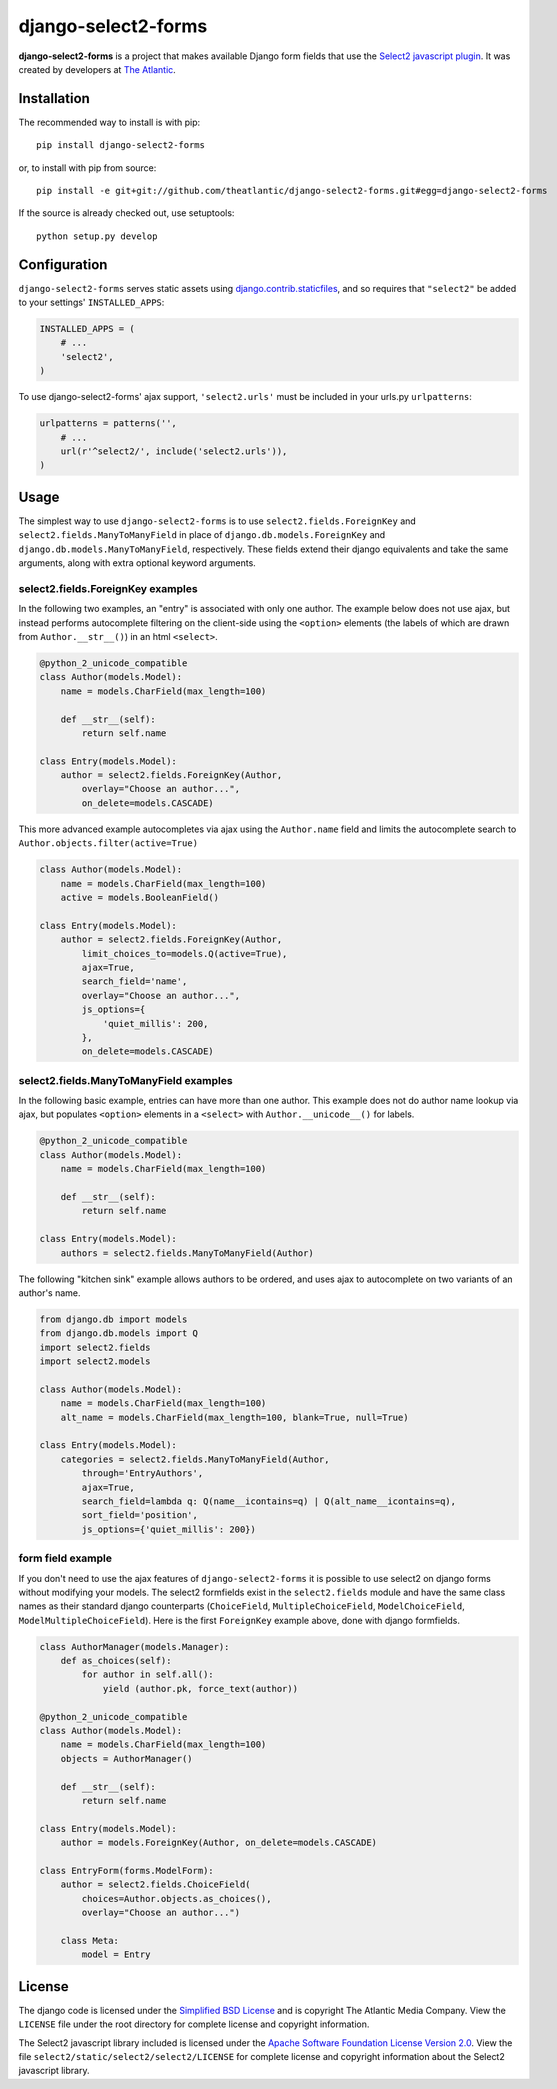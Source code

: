 django-select2-forms
####################

**django-select2-forms** is a project that makes available Django form
fields that use the `Select2 javascript
plugin <http://ivaynberg.github.com/select2/>`_. It was created by
developers at `The Atlantic <http://www.theatlantic.com/>`_.

Installation
============

The recommended way to install is with pip::

    pip install django-select2-forms

or, to install with pip from source::

        pip install -e git+git://github.com/theatlantic/django-select2-forms.git#egg=django-select2-forms

If the source is already checked out, use setuptools::

        python setup.py develop

Configuration
=============

``django-select2-forms`` serves static assets using
`django.contrib.staticfiles <https://docs.djangoproject.com/en/1.8/howto/static-files/>`_,
and so requires that ``"select2"`` be added to your settings'
``INSTALLED_APPS``:

.. code-block:: python

    INSTALLED_APPS = (
        # ...
        'select2',
    )

To use django-select2-forms' ajax support, ``'select2.urls'`` must be
included in your urls.py ``urlpatterns``:

.. code-block:: python

    urlpatterns = patterns('',
        # ...
        url(r'^select2/', include('select2.urls')),
    )

Usage
=====

The simplest way to use ``django-select2-forms`` is to use
``select2.fields.ForeignKey`` and ``select2.fields.ManyToManyField`` in
place of ``django.db.models.ForeignKey`` and
``django.db.models.ManyToManyField``, respectively. These fields extend
their django equivalents and take the same arguments, along with extra
optional keyword arguments.

select2.fields.ForeignKey examples
----------------------------------

In the following two examples, an "entry" is associated with only one
author. The example below does not use ajax, but instead performs
autocomplete filtering on the client-side using the ``<option>``
elements (the labels of which are drawn from ``Author.__str__()``)
in an html ``<select>``.

.. code-block:: python

    @python_2_unicode_compatible
    class Author(models.Model):
        name = models.CharField(max_length=100)

        def __str__(self):
            return self.name

    class Entry(models.Model):
        author = select2.fields.ForeignKey(Author,
            overlay="Choose an author...",
            on_delete=models.CASCADE)

This more advanced example autocompletes via ajax using the
``Author.name`` field and limits the autocomplete search to
``Author.objects.filter(active=True)``

.. code-block:: python

    class Author(models.Model):
        name = models.CharField(max_length=100)
        active = models.BooleanField()

    class Entry(models.Model):
        author = select2.fields.ForeignKey(Author,
            limit_choices_to=models.Q(active=True),
            ajax=True,
            search_field='name',
            overlay="Choose an author...",
            js_options={
                'quiet_millis': 200,
            },
            on_delete=models.CASCADE)

select2.fields.ManyToManyField examples
---------------------------------------

In the following basic example, entries can have more than one author.
This example does not do author name lookup via ajax, but populates
``<option>`` elements in a ``<select>`` with ``Author.__unicode__()``
for labels.

.. code-block:: python

    @python_2_unicode_compatible
    class Author(models.Model):
        name = models.CharField(max_length=100)

        def __str__(self):
            return self.name

    class Entry(models.Model):
        authors = select2.fields.ManyToManyField(Author)

The following "kitchen sink" example allows authors to be ordered, and
uses ajax to autocomplete on two variants of an author's name.

.. code-block:: python

    from django.db import models
    from django.db.models import Q
    import select2.fields
    import select2.models

    class Author(models.Model):
        name = models.CharField(max_length=100)
        alt_name = models.CharField(max_length=100, blank=True, null=True)

    class Entry(models.Model):
        categories = select2.fields.ManyToManyField(Author,
            through='EntryAuthors',
            ajax=True,
            search_field=lambda q: Q(name__icontains=q) | Q(alt_name__icontains=q),
            sort_field='position',
            js_options={'quiet_millis': 200})

form field example
------------------

If you don't need to use the ajax features of ``django-select2-forms``
it is possible to use select2 on django forms without modifying your
models. The select2 formfields exist in the ``select2.fields`` module
and have the same class names as their standard django counterparts
(``ChoiceField``, ``MultipleChoiceField``, ``ModelChoiceField``,
``ModelMultipleChoiceField``). Here is the first ``ForeignKey`` example
above, done with django formfields.

.. code-block:: python

    class AuthorManager(models.Manager):
        def as_choices(self):
            for author in self.all():
                yield (author.pk, force_text(author))

    @python_2_unicode_compatible
    class Author(models.Model):
        name = models.CharField(max_length=100)
        objects = AuthorManager()

        def __str__(self):
            return self.name

    class Entry(models.Model):
        author = models.ForeignKey(Author, on_delete=models.CASCADE)

    class EntryForm(forms.ModelForm):
        author = select2.fields.ChoiceField(
            choices=Author.objects.as_choices(),
            overlay="Choose an author...")

        class Meta:
            model = Entry

License
=======

The django code is licensed under the `Simplified BSD
License <http://opensource.org/licenses/BSD-2-Clause>`_ and is
copyright The Atlantic Media Company. View the ``LICENSE`` file under
the root directory for complete license and copyright information.

The Select2 javascript library included is licensed under the `Apache
Software Foundation License Version
2.0 <http://www.apache.org/licenses/LICENSE-2.0>`_. View the file
``select2/static/select2/select2/LICENSE`` for complete license and
copyright information about the Select2 javascript library.
